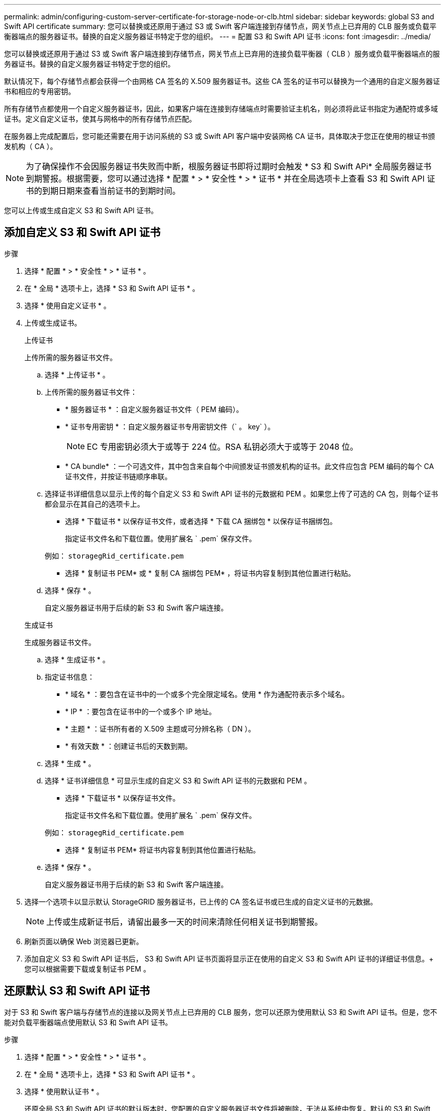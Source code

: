 ---
permalink: admin/configuring-custom-server-certificate-for-storage-node-or-clb.html 
sidebar: sidebar 
keywords: global S3 and Swift API certificate 
summary: 您可以替换或还原用于通过 S3 或 Swift 客户端连接到存储节点，网关节点上已弃用的 CLB 服务或负载平衡器端点的服务器证书。替换的自定义服务器证书特定于您的组织。 
---
= 配置 S3 和 Swift API 证书
:icons: font
:imagesdir: ../media/


[role="lead"]
您可以替换或还原用于通过 S3 或 Swift 客户端连接到存储节点，网关节点上已弃用的连接负载平衡器（ CLB ）服务或负载平衡器端点的服务器证书。替换的自定义服务器证书特定于您的组织。

默认情况下，每个存储节点都会获得一个由网格 CA 签名的 X.509 服务器证书。这些 CA 签名的证书可以替换为一个通用的自定义服务器证书和相应的专用密钥。

所有存储节点都使用一个自定义服务器证书，因此，如果客户端在连接到存储端点时需要验证主机名，则必须将此证书指定为通配符或多域证书。定义自定义证书，使其与网格中的所有存储节点匹配。

在服务器上完成配置后，您可能还需要在用于访问系统的 S3 或 Swift API 客户端中安装网格 CA 证书，具体取决于您正在使用的根证书颁发机构（ CA ）。


NOTE: 为了确保操作不会因服务器证书失败而中断，根服务器证书即将过期时会触发 * S3 和 Swift APi* 全局服务器证书到期警报。根据需要，您可以通过选择 * 配置 * > * 安全性 * > * 证书 * 并在全局选项卡上查看 S3 和 Swift API 证书的到期日期来查看当前证书的到期时间。

您可以上传或生成自定义 S3 和 Swift API 证书。



== 添加自定义 S3 和 Swift API 证书

.步骤
. 选择 * 配置 * > * 安全性 * > * 证书 * 。
. 在 * 全局 * 选项卡上，选择 * S3 和 Swift API 证书 * 。
. 选择 * 使用自定义证书 * 。
. 上传或生成证书。
+
[role="tabbed-block"]
====
.上传证书
--
上传所需的服务器证书文件。

.. 选择 * 上传证书 * 。
.. 上传所需的服务器证书文件：
+
*** * 服务器证书 * ：自定义服务器证书文件（ PEM 编码）。
*** * 证书专用密钥 * ：自定义服务器证书专用密钥文件（` 。 key` ）。
+

NOTE: EC 专用密钥必须大于或等于 224 位。RSA 私钥必须大于或等于 2048 位。

*** * CA bundle* ：一个可选文件，其中包含来自每个中间颁发证书颁发机构的证书。此文件应包含 PEM 编码的每个 CA 证书文件，并按证书链顺序串联。


.. 选择证书详细信息以显示上传的每个自定义 S3 和 Swift API 证书的元数据和 PEM 。如果您上传了可选的 CA 包，则每个证书都会显示在其自己的选项卡上。
+
*** 选择 * 下载证书 * 以保存证书文件，或者选择 * 下载 CA 捆绑包 * 以保存证书捆绑包。
+
指定证书文件名和下载位置。使用扩展名 ` .pem` 保存文件。

+
例如： `storagegRid_certificate.pem`

*** 选择 * 复制证书 PEM* 或 * 复制 CA 捆绑包 PEM* ，将证书内容复制到其他位置进行粘贴。


.. 选择 * 保存 * 。
+
自定义服务器证书用于后续的新 S3 和 Swift 客户端连接。



--
.生成证书
--
生成服务器证书文件。

.. 选择 * 生成证书 * 。
.. 指定证书信息：
+
*** * 域名 * ：要包含在证书中的一个或多个完全限定域名。使用 * 作为通配符表示多个域名。
*** * IP * ：要包含在证书中的一个或多个 IP 地址。
*** * 主题 * ：证书所有者的 X.509 主题或可分辨名称（ DN ）。
*** * 有效天数 * ：创建证书后的天数到期。


.. 选择 * 生成 * 。
.. 选择 * 证书详细信息 * 可显示生成的自定义 S3 和 Swift API 证书的元数据和 PEM 。
+
*** 选择 * 下载证书 * 以保存证书文件。
+
指定证书文件名和下载位置。使用扩展名 ` .pem` 保存文件。

+
例如： `storagegRid_certificate.pem`

*** 选择 * 复制证书 PEM* 将证书内容复制到其他位置进行粘贴。


.. 选择 * 保存 * 。
+
自定义服务器证书用于后续的新 S3 和 Swift 客户端连接。



--
====
. 选择一个选项卡以显示默认 StorageGRID 服务器证书，已上传的 CA 签名证书或已生成的自定义证书的元数据。
+

NOTE: 上传或生成新证书后，请留出最多一天的时间来清除任何相关证书到期警报。

. 刷新页面以确保 Web 浏览器已更新。
. 添加自定义 S3 和 Swift API 证书后， S3 和 Swift API 证书页面将显示正在使用的自定义 S3 和 Swift API 证书的详细证书信息。+ 您可以根据需要下载或复制证书 PEM 。




== 还原默认 S3 和 Swift API 证书

对于 S3 和 Swift 客户端与存储节点的连接以及网关节点上已弃用的 CLB 服务，您可以还原为使用默认 S3 和 Swift API 证书。但是，您不能对负载平衡器端点使用默认 S3 和 Swift API 证书。

.步骤
. 选择 * 配置 * > * 安全性 * > * 证书 * 。
. 在 * 全局 * 选项卡上，选择 * S3 和 Swift API 证书 * 。
. 选择 * 使用默认证书 * 。
+
还原全局 S3 和 Swift API 证书的默认版本时，您配置的自定义服务器证书文件将被删除，无法从系统中恢复。默认的 S3 和 Swift API 证书将用于以后与存储节点以及网关节点上已弃用的 CLB 服务建立的新 S3 和 Swift 客户端连接。

. 选择 * 确定 * 确认警告并还原默认 S3 和 Swift API 证书。
+
如果您拥有根访问权限，并且自定义 S3 和 Swift API 证书用于负载平衡器端点连接，则会显示一个负载平衡器端点列表，这些端点将无法再使用默认 S3 和 Swift API 证书进行访问。转至 xref:../admin/configuring-load-balancer-endpoints.adoc[配置负载平衡器端点] 编辑或删除受影响的端点。

. 刷新页面以确保 Web 浏览器已更新。




== 下载或复制 S3 和 Swift API 证书

您可以保存或复制 S3 和 Swift API 证书内容，以便在其他位置使用。

.步骤
. 选择 * 配置 * > * 安全性 * > * 证书 * 。
. 在 * 全局 * 选项卡上，选择 * S3 和 Swift API 证书 * 。
. 选择 * 服务器 * 或 * CA 捆绑包 * 选项卡，然后下载或复制证书。
+
[role="tabbed-block"]
====
.下载证书文件或 CA 包
--
下载证书或 CA 捆绑包 ` .pem` 文件。如果您使用的是可选的 CA 包，则该包中的每个证书都会显示在其自己的子选项卡上。

.. 选择 * 下载证书 * 或 * 下载 CA 捆绑包 * 。
+
如果要下载 CA 包，则 CA 包二级选项卡中的所有证书将作为一个文件下载。

.. 指定证书文件名和下载位置。使用扩展名 ` .pem` 保存文件。
+
例如： `storagegRid_certificate.pem`



--
.复制证书或 CA 捆绑包 PEM
--
复制证书文本以粘贴到其他位置。如果您使用的是可选的 CA 包，则该包中的每个证书都会显示在其自己的子选项卡上。

.. 选择 * 复制证书 PEM* 或 * 复制 CA 捆绑包 PEM* 。
+
如果要复制 CA 包，则 CA 包二级选项卡中的所有证书会同时复制在一起。

.. 将复制的证书粘贴到文本编辑器中。
.. 保存扩展名为 ` .pem` 的文本文件。
+
例如： `storagegRid_certificate.pem`



--
====


.相关信息
* xref:../s3/index.adoc[使用 S3]
* xref:../swift/index.adoc[使用 Swift]
* xref:configuring-s3-api-endpoint-domain-names.adoc[配置 S3 API 端点域名]

